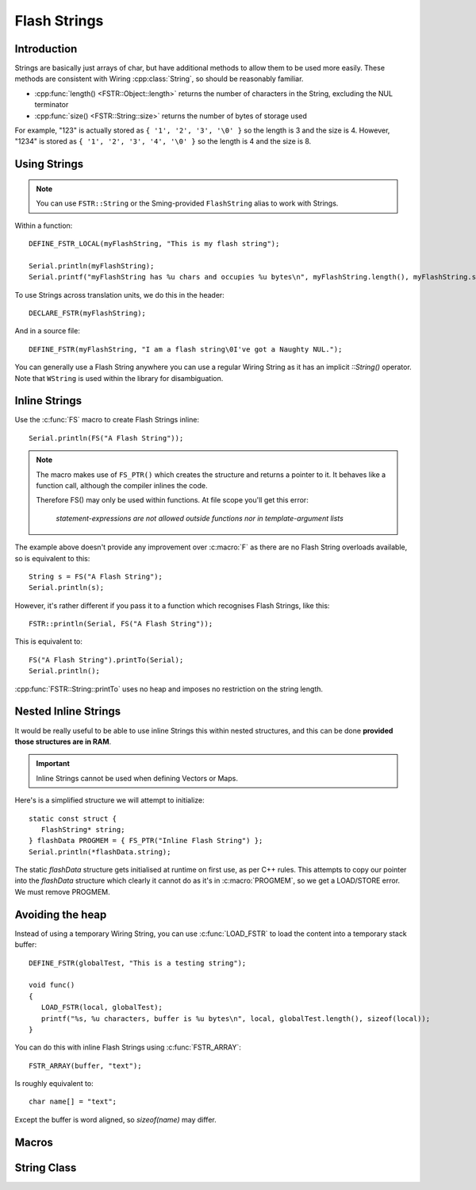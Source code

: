 Flash Strings
=============

.. highlight:: C++

Introduction
------------

Strings are basically just arrays of char, but have additional methods to allow them to be used more easily. 
These methods are consistent with Wiring :cpp:class:`String`, so should be reasonably familiar.

- :cpp:func:`length() <FSTR::Object::length>` returns the number of characters in the String, excluding the NUL terminator
- :cpp:func:`size() <FSTR::String::size>` returns the number of bytes of storage used

For example, "123" is actually stored as ``{ '1', '2', '3', '\0' }`` so the length is 3 and the size is 4.
However, "1234" is stored as ``{ '1', '2', '3', '4', '\0' }`` so the length is 4 and the size is 8.


Using Strings
-------------

.. note::

   You can use ``FSTR::String`` or the Sming-provided ``FlashString`` alias to work with Strings.

Within a function::

   DEFINE_FSTR_LOCAL(myFlashString, "This is my flash string");

   Serial.println(myFlashString);
   Serial.printf("myFlashString has %u chars and occupies %u bytes\n", myFlashString.length(), myFlashString.size());

To use Strings across translation units, we do this in the header::

   DECLARE_FSTR(myFlashString);

And in a source file::

   DEFINE_FSTR(myFlashString, "I am a flash string\0I've got a Naughty NUL.");

You can generally use a Flash String anywhere you can use a regular Wiring String as it has
an implicit *::String()* operator. Note that ``WString`` is used within the library for disambiguation.


Inline Strings
--------------

Use the :c:func:`FS` macro to create Flash Strings inline::

   Serial.println(FS("A Flash String"));

.. note::

   The macro makes use of ``FS_PTR()`` which creates the structure and returns a pointer to it.
   It behaves like a function call, although the compiler inlines the code.

   Therefore FS() may only be used within functions. At file scope you'll get this error:

      *statement-expressions are not allowed outside functions nor in template-argument lists*

The example above doesn't provide any improvement over :c:macro:`F` as there are no
Flash String overloads available, so is equivalent to this::

   String s = FS("A Flash String");
   Serial.println(s);

However, it's rather different if you pass it to a function which recognises Flash Strings, like this::

   FSTR::println(Serial, FS("A Flash String"));

This is equivalent to::

   FS("A Flash String").printTo(Serial);
   Serial.println();

:cpp:func:`FSTR::String::printTo` uses no heap and imposes no restriction on the string length.



Nested Inline Strings
---------------------

It would be really useful to be able to use inline Strings this within nested structures,
and this can be done **provided those structures are in RAM**.

.. important:: Inline Strings cannot be used when defining Vectors or Maps.

Here's is a simplified structure we will attempt to initialize::

      static const struct {
         FlashString* string;
      } flashData PROGMEM = { FS_PTR("Inline Flash String") };
      Serial.println(*flashData.string);

The static *flashData* structure gets initialised at runtime on first use, as per C++ rules.
This attempts to copy our pointer into the `flashData` structure which clearly it cannot do
as it's in :c:macro:`PROGMEM`, so we get a LOAD/STORE error. We must remove PROGMEM.


Avoiding the heap
-----------------

Instead of using a temporary Wiring String, you can use :c:func:`LOAD_FSTR` to load the
content into a temporary stack buffer::

      DEFINE_FSTR(globalTest, "This is a testing string");

      void func()
      {
         LOAD_FSTR(local, globalTest);
         printf("%s, %u characters, buffer is %u bytes\n", local, globalTest.length(), sizeof(local));
      }

You can do this with inline Flash Strings using :c:func:`FSTR_ARRAY`::

      FSTR_ARRAY(buffer, "text");

Is roughly equivalent to::

   char name[] = "text";

Except the buffer is word aligned, so *sizeof(name)* may differ.


Macros
------

.. doxygengroup:: fstr_string
   :content-only:

String Class
------------

.. doxygenclass:: FSTR::String
